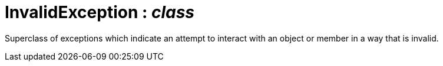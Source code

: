 = InvalidException : _class_



Superclass of exceptions which indicate an attempt to interact with an object or member in a way that is invalid.

